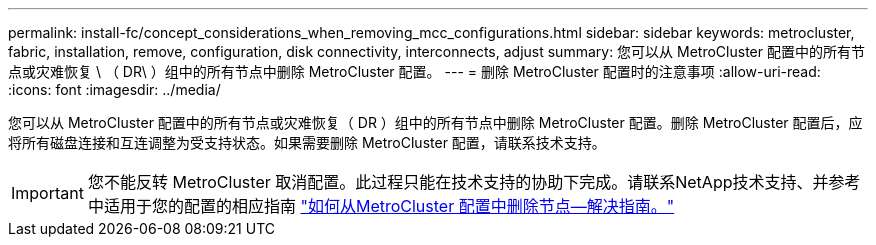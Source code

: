 ---
permalink: install-fc/concept_considerations_when_removing_mcc_configurations.html 
sidebar: sidebar 
keywords: metrocluster, fabric, installation, remove, configuration, disk connectivity, interconnects, adjust 
summary: 您可以从 MetroCluster 配置中的所有节点或灾难恢复 \ （ DR\ ）组中的所有节点中删除 MetroCluster 配置。 
---
= 删除 MetroCluster 配置时的注意事项
:allow-uri-read: 
:icons: font
:imagesdir: ../media/


[role="lead"]
您可以从 MetroCluster 配置中的所有节点或灾难恢复（ DR ）组中的所有节点中删除 MetroCluster 配置。删除 MetroCluster 配置后，应将所有磁盘连接和互连调整为受支持状态。如果需要删除 MetroCluster 配置，请联系技术支持。


IMPORTANT: 您不能反转 MetroCluster 取消配置。此过程只能在技术支持的协助下完成。请联系NetApp技术支持、并参考中适用于您的配置的相应指南 link:https://kb.netapp.com/Advice_and_Troubleshooting/Data_Protection_and_Security/MetroCluster/How_to_remove_nodes_from_a_MetroCluster_configuration_-_Resolution_Guide["如何从MetroCluster 配置中删除节点—解决指南。"^]
